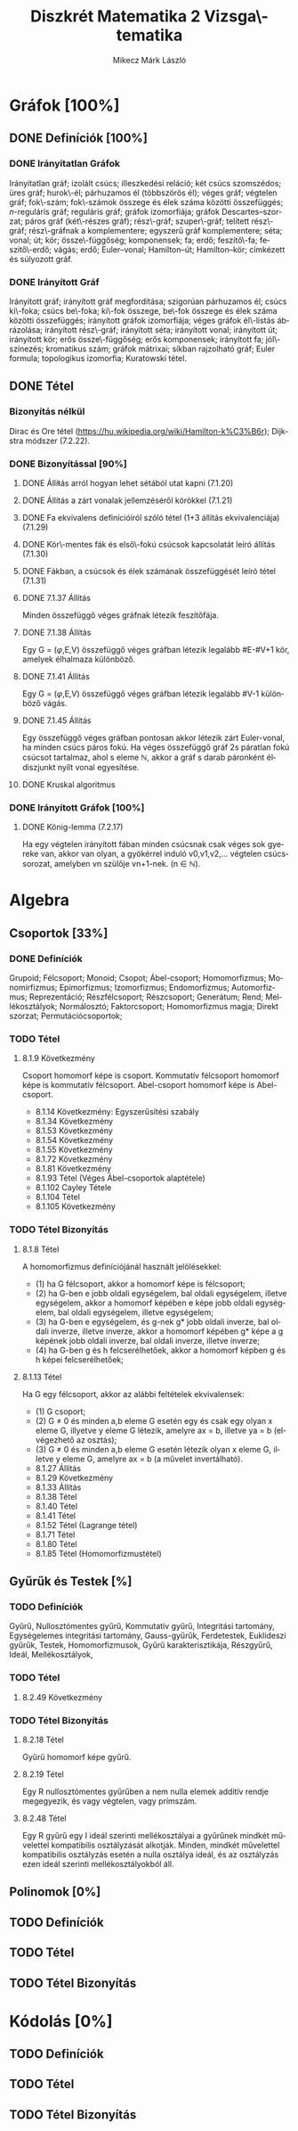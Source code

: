 # -*- mode: org; mode: flyspell; ispell-local-dictionary: "hu" -*-
#+TITLE: Diszkrét Matematika 2 Vizsga\-tematika
#+AUTHOR: Mikecz Márk László
#+EMAIL: mikecz.mark.laszlo[at]gmail[dot]com
#+LANGUAGE: hu

* Gráfok [100%]
** DONE Definíciók [100%]
*** DONE Irányítatlan Gráfok
    Irányítatlan gráf; izolált csúcs; illeszkedési reláció; két csúcs
    szomszédos; üres gráf; hurok\-él; párhuzamos él (többszörös él);
    véges gráf; végtelen gráf; fok\-szám; fok\-számok összege és élek
    száma közötti összefüggés; \(n\)-reguláris gráf; reguláris gráf;
    gráfok izomorfiája; gráfok Descartes--szorzat; páros gráf
    (két\-részes gráf); rész\-gráf; szuper\-gráf; telített rész\-gráf;
    rész\-gráfnak a komplementere; egyszerű gráf komplementere; séta;
    vonal; út; kör; össze\-függőség; komponensek; fa; erdő;
    feszítő\-fa; feszítő\-erdő; vágás; erdő; Euler--vonal;
    Hamilton--út; Hamilton--kör; címkézett és súlyozott gráf.
*** DONE Irányított Gráf
    Irányított gráf; irányított gráf megfordítása; szigorúan
    párhuzamos él; csúcs ki\-foka; csúcs be\-foka; ki\-fok összege,
    be\-fok összege és élek száma közötti összefüggés; irányított
    gráfok izomorfiája; véges gráfok él\-listás ábrázolása; irányított
    rész\-gráf; irányított séta; irányított vonal; irányított út;
    irányított kör; erős össze\-függőség; erős komponensek; irányított
    fa; jól\-színezés; kromatikus szám; gráfok mátrixai; síkban
    rajzolható gráf; Euler formula; topologikus izomorfia; Kuratowski
    tétel.
** DONE Tétel 
*** Bizonyítás nélkül
    Dirac és Ore tétel
     (https://hu.wikipedia.org/wiki/Hamilton-k%C3%B6r); Dijkstra
     módszer (7.2.22).
*** DONE Bizonyítással [90%]
**** DONE Állíŧás arról hogyan lehet sétából utat kapni (7.1.20)
**** DONE Állítás a zárt vonalak jellemzéséről körökkel (7.1.21)
**** DONE Fa ekvivalens definícióiról szóló tétel (1+3 állítás ekvivalenciája) (7.1.29)
**** DONE Kör\-mentes fák és első\-fokú csúcsok kapcsolatát leíró állítás (7.1.30)
**** DONE Fákban, a csúcsok és élek számának összefüggését leíró tétel (7.1.31)
**** DONE 7.1.37 Állítás
     Minden összefüggő véges gráfnak létezik feszítőfája.
**** DONE 7.1.38 Állítás
     Egy G = ($\varphi$,E,V) összefüggő véges gráfban létezik legalább
     #E-#V+1 kör, amelyek élhalmaza különböző.
**** DONE 7.1.41 Állítás
     Egy G = ($\varphi$,E,V) összefüggő véges gráfban létezik legalább
     #V-1 különböző vágás.
**** DONE 7.1.45 Állítás
     Egy összefüggő véges gráfban pontosan akkor létezik zárt
     Euler-vonal, ha minden csúcs páros fokú. Ha véges összefüggő gráf
     2s páratlan fokú csúcsot tartalmaz, ahol s eleme $\mathbb{N}$,
     akkor a gráf s darab páronként éldiszjunkt nyílt vonal
     egyesítése.
**** DONE Kruskal algoritmus
*** DONE Irányított Gráfok [100%]
**** DONE König-lemma (7.2.17)
     Ha egy végtelen irányított fában minden csúcsnak csak véges sok
     gyereke van, akkor van olyan, a gyökérrel induló v0,v1,v2,...
     végtelen csúcssorozat, amelyben vn szülője vn+1-nek. (n $\in$
     $\mathbb{N}$).
* Algebra
** Csoportok [33%]
*** DONE Definíciók 
    Grupoid; Félcsoport; Monoid; Csopot; Ábel-csoport; Homomorfizmus;
    Monomirfizmus; Epimorfizmus; Izomorfizmus; Endomorfizmus;
    Automorfizmus; Reprezentáció; Részfélcsoport; Részcsoport;
    Generátum; Rend; Mellékosztályok; Normálosztó; Faktorcsoport;
    Homomorfizmus magja; Direkt szorzat; Permutációcsoportok;
*** TODO Tétel
**** 8.1.9 Következmény
     Csoport homomorf képe is csoport. Kommutatív félcsoport homomorf
     képe is kommutatív félcsoport. Abel-csoport homomorf képe is
     Abel-csoport.
     + 8.1.14 Következmény: Egyszerűsítési szabály
     + 8.1.34 Következmény
     + 8.1.53 Következmény
     + 8.1.54 Következmény
     + 8.1.55 Következmény
     + 8.1.72 Következmény
     + 8.1.81 Következmény
     + 8.1.93 Tétel (Véges Ábel-csoportok alaptétele)
     + 8.1.102 Cayley Tétele
     + 8.1.104 Tétel
     + 8.1.105 Következmény
*** TODO Tétel Bizonyítás
**** 8.1.8 Tétel
     A homomorfizmus definíciójánál használt jelölésekkel:
     + (1) ha G félcsoport, akkor a homomorf képe is félcsoport;
     + (2) ha G-ben e jobb oldali egységelem, bal oldali egységelem,
       illetve egységelem, akkor a homomorf képében e képe jobb oldali
       egységelem, bal oldali egységelem, illetve egységelem;
     + (3) ha G-ben e egységelem, és g-nek g* jobb oldali inverze, bal
       oldali inverze, illetve inverze, akkor a homomorf képében g*
       képe a g képének jobb oldali inverze, bal oldali inverze,
       illetve inverze;
     + (4) ha G-ben g és h felcserélhetőek, akkor a homomorf képben g
       és h képei felcserélhetőek;
**** 8.1.13 Tétel
     Ha G egy félcsoport, akkor az alábbi feltételek ekvivalensek:
     + (1) G csoport;
     + (2) G $\neq$ 0 és minden a,b eleme G esetén egy és csak egy
       olyan x eleme G, illyetve y eleme G létezik, amelyre ax = b,
       illetve ya = b (elvégezhető az osztás);
     + (3) G $\neq$ 0 és minden a,b eleme G esetén létezik olyan x
       eleme G, illetve y eleme G, amelyre ax = b (a művelet
       invertálható).
     + 8.1.27 Állítás
     + 8.1.29 Következmény
     + 8.1.33 Állítás
     + 8.1.38 Tétel
     + 8.1.40 Tétel
     + 8.1.41 Tétel
     + 8.1.52 Tétel (Lagrange tétel)
     + 8.1.71 Tétel
     + 8.1.80 Tétel
     + 8.1.85 Tétel (Homomorfizmustétel)
** Gyűrűk és Testek [%]
*** TODO Definíciók
    Gyűrű, Nullosztómentes gyűrű, Kommutatív gyűrű, Integritási
    tartomány, Egységelemes integritási tartomány, Gauss-gyűrűk,
    Ferdetestek, Euklideszi gyűrűk, Testek, Homomorfizmusok, Gyűrű
    karakterisztikája, Részgyűrű, Ideál, Mellékosztályok,
*** TODO Tétel
**** 8.2.49 Következmény
*** TODO Tétel Bizonyítás
**** 8.2.18 Tétel
     Gyűrű homomorf képe gyűrű.
**** 8.2.19 Tétel 
     Egy R nullosztómentes gyűrűben a nem nulla elemek additív rendje
     megegyezik, és vagy végtelen, vagy prímszám.
**** 8.2.48 Tétel
     Egy R gyűrű egy I ideál szerinti mellékosztályai a gyűrűnek
     mindkét művelettel kompatibilis osztályzását alkotják.  Minden,
     mindkét művelettel kompatibilis osztályzás esetén a nulla
     osztálya ideál, és az osztályzás ezen ideál szerinti
     mellékosztályokból áll.
** Polinomok [0%]
** TODO Definíciók
** TODO Tétel
** TODO Tétel Bizonyítás
* Kódolás [0%]
** TODO Definíciók
** TODO Tétel
** TODO Tétel Bizonyítás
